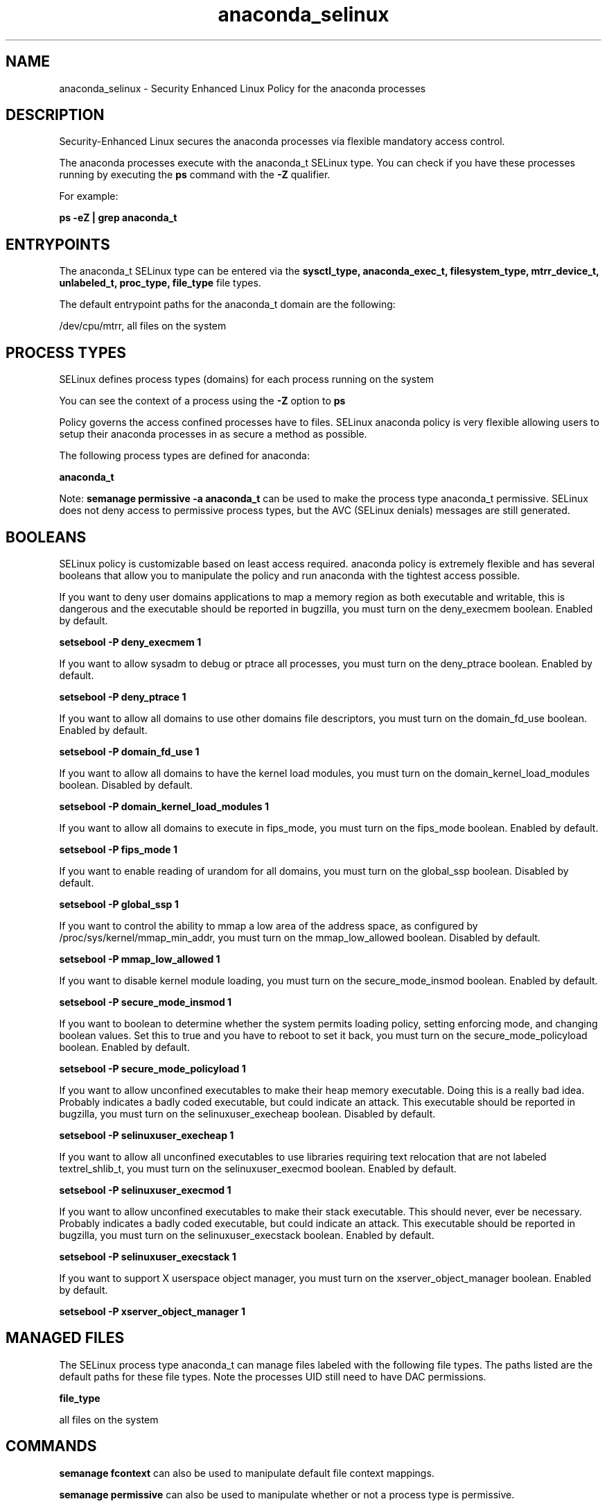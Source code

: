 .TH  "anaconda_selinux"  "8"  "13-01-16" "anaconda" "SELinux Policy documentation for anaconda"
.SH "NAME"
anaconda_selinux \- Security Enhanced Linux Policy for the anaconda processes
.SH "DESCRIPTION"

Security-Enhanced Linux secures the anaconda processes via flexible mandatory access control.

The anaconda processes execute with the anaconda_t SELinux type. You can check if you have these processes running by executing the \fBps\fP command with the \fB\-Z\fP qualifier.

For example:

.B ps -eZ | grep anaconda_t


.SH "ENTRYPOINTS"

The anaconda_t SELinux type can be entered via the \fBsysctl_type, anaconda_exec_t, filesystem_type, mtrr_device_t, unlabeled_t, proc_type, file_type\fP file types.

The default entrypoint paths for the anaconda_t domain are the following:

/dev/cpu/mtrr, all files on the system
.SH PROCESS TYPES
SELinux defines process types (domains) for each process running on the system
.PP
You can see the context of a process using the \fB\-Z\fP option to \fBps\bP
.PP
Policy governs the access confined processes have to files.
SELinux anaconda policy is very flexible allowing users to setup their anaconda processes in as secure a method as possible.
.PP
The following process types are defined for anaconda:

.EX
.B anaconda_t
.EE
.PP
Note:
.B semanage permissive -a anaconda_t
can be used to make the process type anaconda_t permissive. SELinux does not deny access to permissive process types, but the AVC (SELinux denials) messages are still generated.

.SH BOOLEANS
SELinux policy is customizable based on least access required.  anaconda policy is extremely flexible and has several booleans that allow you to manipulate the policy and run anaconda with the tightest access possible.


.PP
If you want to deny user domains applications to map a memory region as both executable and writable, this is dangerous and the executable should be reported in bugzilla, you must turn on the deny_execmem boolean. Enabled by default.

.EX
.B setsebool -P deny_execmem 1

.EE

.PP
If you want to allow sysadm to debug or ptrace all processes, you must turn on the deny_ptrace boolean. Enabled by default.

.EX
.B setsebool -P deny_ptrace 1

.EE

.PP
If you want to allow all domains to use other domains file descriptors, you must turn on the domain_fd_use boolean. Enabled by default.

.EX
.B setsebool -P domain_fd_use 1

.EE

.PP
If you want to allow all domains to have the kernel load modules, you must turn on the domain_kernel_load_modules boolean. Disabled by default.

.EX
.B setsebool -P domain_kernel_load_modules 1

.EE

.PP
If you want to allow all domains to execute in fips_mode, you must turn on the fips_mode boolean. Enabled by default.

.EX
.B setsebool -P fips_mode 1

.EE

.PP
If you want to enable reading of urandom for all domains, you must turn on the global_ssp boolean. Disabled by default.

.EX
.B setsebool -P global_ssp 1

.EE

.PP
If you want to control the ability to mmap a low area of the address space, as configured by /proc/sys/kernel/mmap_min_addr, you must turn on the mmap_low_allowed boolean. Disabled by default.

.EX
.B setsebool -P mmap_low_allowed 1

.EE

.PP
If you want to disable kernel module loading, you must turn on the secure_mode_insmod boolean. Enabled by default.

.EX
.B setsebool -P secure_mode_insmod 1

.EE

.PP
If you want to boolean to determine whether the system permits loading policy, setting enforcing mode, and changing boolean values.  Set this to true and you have to reboot to set it back, you must turn on the secure_mode_policyload boolean. Enabled by default.

.EX
.B setsebool -P secure_mode_policyload 1

.EE

.PP
If you want to allow unconfined executables to make their heap memory executable.  Doing this is a really bad idea. Probably indicates a badly coded executable, but could indicate an attack. This executable should be reported in bugzilla, you must turn on the selinuxuser_execheap boolean. Disabled by default.

.EX
.B setsebool -P selinuxuser_execheap 1

.EE

.PP
If you want to allow all unconfined executables to use libraries requiring text relocation that are not labeled textrel_shlib_t, you must turn on the selinuxuser_execmod boolean. Enabled by default.

.EX
.B setsebool -P selinuxuser_execmod 1

.EE

.PP
If you want to allow unconfined executables to make their stack executable.  This should never, ever be necessary. Probably indicates a badly coded executable, but could indicate an attack. This executable should be reported in bugzilla, you must turn on the selinuxuser_execstack boolean. Enabled by default.

.EX
.B setsebool -P selinuxuser_execstack 1

.EE

.PP
If you want to support X userspace object manager, you must turn on the xserver_object_manager boolean. Enabled by default.

.EX
.B setsebool -P xserver_object_manager 1

.EE

.SH "MANAGED FILES"

The SELinux process type anaconda_t can manage files labeled with the following file types.  The paths listed are the default paths for these file types.  Note the processes UID still need to have DAC permissions.

.br
.B file_type

	all files on the system
.br

.SH "COMMANDS"
.B semanage fcontext
can also be used to manipulate default file context mappings.
.PP
.B semanage permissive
can also be used to manipulate whether or not a process type is permissive.
.PP
.B semanage module
can also be used to enable/disable/install/remove policy modules.

.B semanage boolean
can also be used to manipulate the booleans

.PP
.B system-config-selinux
is a GUI tool available to customize SELinux policy settings.

.SH AUTHOR
This manual page was auto-generated using
.B "sepolicy manpage"
by Dan Walsh.

.SH "SEE ALSO"
selinux(8), anaconda(8), semanage(8), restorecon(8), chcon(1), sepolicy(8)
, setsebool(8)